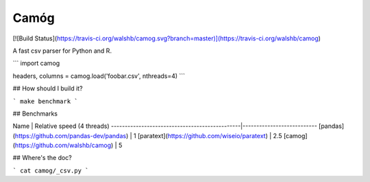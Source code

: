 Camóg
=====

[![Build Status](https://travis-ci.org/walshb/camog.svg?branch=master)](https://travis-ci.org/walshb/camog)

A fast csv parser for Python and R.

```
import camog

headers, columns = camog.load('foobar.csv', nthreads=4)
```

## How should I build it?

```
make benchmark
```

## Benchmarks

Name                                           | Relative speed (4 threads)
-----------------------------------------------|---------------------------
[pandas](https://github.com/pandas-dev/pandas) | 1
[paratext](https://github.com/wiseio/paratext) | 2.5
[camog](https://github.com/walshb/camog)       | 5

## Where's the doc?

```
cat camog/_csv.py
```


